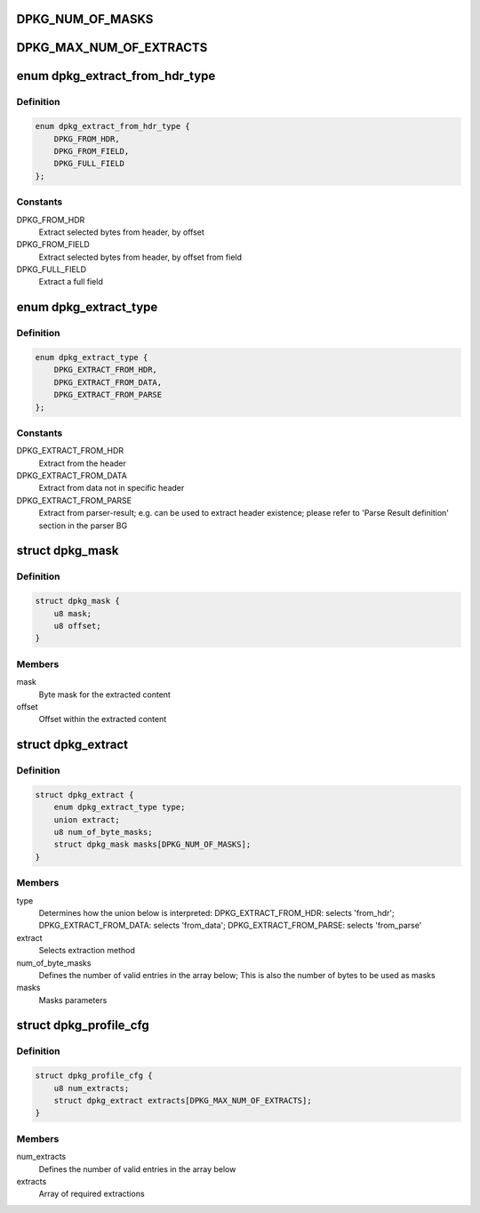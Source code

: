 .. -*- coding: utf-8; mode: rst -*-
.. src-file: drivers/staging/fsl-dpaa2/ethernet/dpkg.h

.. _`dpkg_num_of_masks`:

DPKG_NUM_OF_MASKS
=================

.. c:function::  DPKG_NUM_OF_MASKS()

.. _`dpkg_max_num_of_extracts`:

DPKG_MAX_NUM_OF_EXTRACTS
========================

.. c:function::  DPKG_MAX_NUM_OF_EXTRACTS()

.. _`dpkg_extract_from_hdr_type`:

enum dpkg_extract_from_hdr_type
===============================

.. c:type:: enum dpkg_extract_from_hdr_type

    Selecting extraction by header types

.. _`dpkg_extract_from_hdr_type.definition`:

Definition
----------

.. code-block:: c

    enum dpkg_extract_from_hdr_type {
        DPKG_FROM_HDR,
        DPKG_FROM_FIELD,
        DPKG_FULL_FIELD
    };

.. _`dpkg_extract_from_hdr_type.constants`:

Constants
---------

DPKG_FROM_HDR
    Extract selected bytes from header, by offset

DPKG_FROM_FIELD
    Extract selected bytes from header, by offset from field

DPKG_FULL_FIELD
    Extract a full field

.. _`dpkg_extract_type`:

enum dpkg_extract_type
======================

.. c:type:: enum dpkg_extract_type

    Enumeration for selecting extraction type

.. _`dpkg_extract_type.definition`:

Definition
----------

.. code-block:: c

    enum dpkg_extract_type {
        DPKG_EXTRACT_FROM_HDR,
        DPKG_EXTRACT_FROM_DATA,
        DPKG_EXTRACT_FROM_PARSE
    };

.. _`dpkg_extract_type.constants`:

Constants
---------

DPKG_EXTRACT_FROM_HDR
    Extract from the header

DPKG_EXTRACT_FROM_DATA
    Extract from data not in specific header

DPKG_EXTRACT_FROM_PARSE
    Extract from parser-result;
    e.g. can be used to extract header existence;
    please refer to 'Parse Result definition' section in the parser BG

.. _`dpkg_mask`:

struct dpkg_mask
================

.. c:type:: struct dpkg_mask

    A structure for defining a single extraction mask

.. _`dpkg_mask.definition`:

Definition
----------

.. code-block:: c

    struct dpkg_mask {
        u8 mask;
        u8 offset;
    }

.. _`dpkg_mask.members`:

Members
-------

mask
    Byte mask for the extracted content

offset
    Offset within the extracted content

.. _`dpkg_extract`:

struct dpkg_extract
===================

.. c:type:: struct dpkg_extract

    A structure for defining a single extraction

.. _`dpkg_extract.definition`:

Definition
----------

.. code-block:: c

    struct dpkg_extract {
        enum dpkg_extract_type type;
        union extract;
        u8 num_of_byte_masks;
        struct dpkg_mask masks[DPKG_NUM_OF_MASKS];
    }

.. _`dpkg_extract.members`:

Members
-------

type
    Determines how the union below is interpreted:
    DPKG_EXTRACT_FROM_HDR: selects 'from_hdr';
    DPKG_EXTRACT_FROM_DATA: selects 'from_data';
    DPKG_EXTRACT_FROM_PARSE: selects 'from_parse'

extract
    Selects extraction method

num_of_byte_masks
    Defines the number of valid entries in the array below;
    This is also the number of bytes to be used as masks

masks
    Masks parameters

.. _`dpkg_profile_cfg`:

struct dpkg_profile_cfg
=======================

.. c:type:: struct dpkg_profile_cfg

    A structure for defining a full Key Generation profile (rule)

.. _`dpkg_profile_cfg.definition`:

Definition
----------

.. code-block:: c

    struct dpkg_profile_cfg {
        u8 num_extracts;
        struct dpkg_extract extracts[DPKG_MAX_NUM_OF_EXTRACTS];
    }

.. _`dpkg_profile_cfg.members`:

Members
-------

num_extracts
    Defines the number of valid entries in the array below

extracts
    Array of required extractions

.. This file was automatic generated / don't edit.

